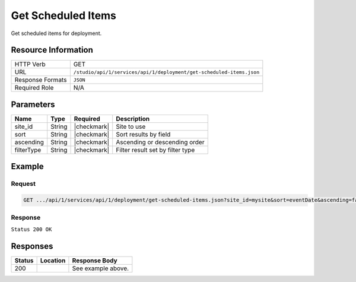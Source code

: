 .. _crafter-studio-api-deployment-get-scheduled-items:

===================
Get Scheduled Items
===================

Get scheduled items for deployment.

--------------------
Resource Information
--------------------

+-------------------------+----------------------------------------------------------------------+
|| HTTP Verb              || GET                                                                 |
+-------------------------+----------------------------------------------------------------------+
|| URL                    || ``/studio/api/1/services/api/1/deployment/get-scheduled-items.json``|
+-------------------------+----------------------------------------------------------------------+
|| Response Formats       || ``JSON``                                                            |
+-------------------------+----------------------------------------------------------------------+
|| Required Role          || N/A                                                                 |
+-------------------------+----------------------------------------------------------------------+

----------
Parameters
----------

+---------------+-------------+---------------+--------------------------------------------------+
|| Name         || Type       || Required     || Description                                     |
+===============+=============+===============+==================================================+
|| site_id      || String     || |checkmark|  || Site to use                                     |
+---------------+-------------+---------------+--------------------------------------------------+
|| sort         || String     || |checkmark|  || Sort results by field                           |
+---------------+-------------+---------------+--------------------------------------------------+
|| ascending    || String     || |checkmark|  || Ascending or descending order                   |
+---------------+-------------+---------------+--------------------------------------------------+
|| filterType   || String     || |checkmark|  || Filter result set by filter type                |
+---------------+-------------+---------------+--------------------------------------------------+

-------
Example
-------

^^^^^^^
Request
^^^^^^^

.. code-block:: guess

    GET .../api/1/services/api/1/deployment/get-scheduled-items.json?site_id=mysite&sort=eventDate&ascending=false&filterType=all

^^^^^^^^
Response
^^^^^^^^

``Status 200 OK``

.. code-block:: json
    :linenos:

    {
        "total":1,
        "sortedBy":"eventDate",
        "ascending":false,
        "documents":
            [
                {
                    "name":"07/20 10:21PM",
                    "internalName":"07/20 10:21PM",
                    "contentType":null,
                    "uri":null,
                    "path":null,
                    "browserUri":null,
                    "navigation":false,
                    "floating":false,
                    "hideInAuthoring":false,
                    "previewable":false,
                    "lockOwner":null,
                    "user":null,
                    "userFirstName":null,
                    "userLastName":null,
                    "nodeRef":null,
                    "metaDescription":null,
                    "site":null,
                    "page":false,
                    "component":false,
                    "document":false,
                    "asset":false,
                    "isContainer":false,
                    "container":false,
                    "disabled":false,
                    "savedAsDraft":false,
                    "submitted":false,
                    "submittedForDeletion":false,
                    "scheduled":false,
                    "published":false,
                    "deleted":false,
                    "inProgress":false,
                    "live":false,
                    "inFlight":false,
                    "isDisabled":false,
                    "isSavedAsDraft":false,
                    "isInProgress":false,
                    "isLive":false,
                    "isSubmittedForDeletion":false,
                    "isScheduled":false,
                    "isPublished":false,
                    "isNavigation":false,
                    "isDeleted":false,
                    "isNew":false,
                    "isSubmitted":false,
                    "isFloating":false,
                    "isPage":false,
                    "isPreviewable":false,
                    "isComponent":false,
                    "isDocument":false,
                    "isAsset":false,
                    "isInFlight":false,
                    "eventDate":"2017-07-21T04:21:00+02:00",
                    "endpoint":null,
                    "timezone":"EST5EDT",
                    "numOfChildren":1,
                    "scheduledDate":"2017-07-21T04:21:00+02:00",
                    "publishedDate":null,
                    "mandatoryParent":null,
                    "isLevelDescriptor":false,
                    "categoryRoot":null,
                    "lastEditDate":null,
                    "form":null,
                    "formPagePath":null,
                    "renderingTemplates":[ ],
                    "folder":false,
                    "submissionComment":null,
                    "components":null,
                    "documents":null,
                    "levelDescriptors":null,
                    "pages":null,
                    "parentPath":null,
                    "orders":null,
                    "children":
                        [
                            {
                                "name":"index.xml",
                                "internalName":"Style",
                                "contentType":"/page/category-landing",
                                "uri":"/site/website/style/index.xml",
                                "path":"/site/website/style",
                                "browserUri":"/style",
                                "navigation":true,
                                "floating":false,
                                "hideInAuthoring":false,
                                "previewable":true,
                                "lockOwner":"",
                                "user":"admin",
                                "userFirstName":"admin",
                                "userLastName":"",
                                "nodeRef":null,
                                "metaDescription":null,
                                "site":"mysite",
                                "page":true,
                                "component":false,
                                "document":false,
                                "asset":false,
                                "isContainer":false,
                                "container":false,
                                "disabled":false,
                                "savedAsDraft":false,
                                "submitted":false,
                                "submittedForDeletion":false,
                                "scheduled":true,
                                "published":false,
                                "deleted":false,
                                "inProgress":true,
                                "live":false,
                                "inFlight":false,
                                "isDisabled":false,
                                "isSavedAsDraft":false,
                                "isInProgress":true,
                                "isLive":false,
                                "isSubmittedForDeletion":false,
                                "isScheduled":true,
                                "isPublished":false,
                                "isNavigation":false,
                                "isDeleted":false,
                                "isNew":false,
                                "isSubmitted":false,
                                "isFloating":false,
                                "isPage":true,
                                "isPreviewable":true,
                                "isComponent":false,
                                "isDocument":false,
                                "isAsset":false,
                                "isInFlight":false,
                                "eventDate":"2017-07-17T22:21:44+02:00",
                                "endpoint":null,
                                "timezone":null,
                                "numOfChildren":0,
                                "scheduledDate":"2017-07-21T04:21:00+02:00",
                                "publishedDate":null,
                                "mandatoryParent":null,
                                "isLevelDescriptor":false,
                                "categoryRoot":null,
                                "lastEditDate":"2017-07-17T22:21:44+02:00",
                                "form":"/page/category-landing",
                                "formPagePath":"simple",
                                "renderingTemplates":
                                    [
                                        {
                                            "uri":"/templates/web/pages/category-landing.ftl",
                                            "name":"DEFAULT"
                                        }
                                    ],
                                "folder":false,
                                "submissionComment":null,
                                "components":null,
                                "documents":null,
                                "levelDescriptors":null,
                                "pages":null,
                                "parentPath":null,
                                "orders":
                                    [
                                        {
                                            "name":null,
                                            "id":"default",
                                            "placeInNav":null,
                                            "disabled":null,
                                            "order":8000.0
                                        }
                                    ],
                                "children":[ ],
                                "size":0.0,
                                "sizeUnit":null,
                                "mimeType":"application/xml",
                                "environment":"live",
                                "levelDescriptor":false,
                                "newFile":false,
                                "new":false,
                                "reference":false
                            }
                        ],
                    "size":0.0,
                    "sizeUnit":null,
                    "mimeType":null,
                    "environment":null,
                    "levelDescriptor":false,
                    "newFile":false,
                    "new":false,
                    "reference":false
                }
            ]
    }


---------
Responses
---------

+---------+-------------------------------------------+---------------------------------------------------+
|| Status || Location                                 || Response Body                                    |
+=========+===========================================+===================================================+
|| 200    ||                                          || See example above.                               |
+---------+-------------------------------------------+---------------------------------------------------+
